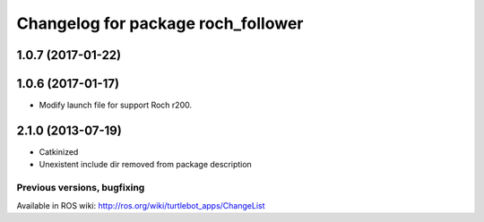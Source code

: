 ^^^^^^^^^^^^^^^^^^^^^^^^^^^^^^^^^^^^^^^^
Changelog for package roch_follower
^^^^^^^^^^^^^^^^^^^^^^^^^^^^^^^^^^^^^^^^
1.0.7 (2017-01-22)
------------------

1.0.6 (2017-01-17)
------------------
* Modify launch file for support Roch r200.

2.1.0 (2013-07-19)
------------------
* Catkinized
* Unexistent include dir removed from package description


Previous versions, bugfixing
============================

Available in ROS wiki: http://ros.org/wiki/turtlebot_apps/ChangeList
